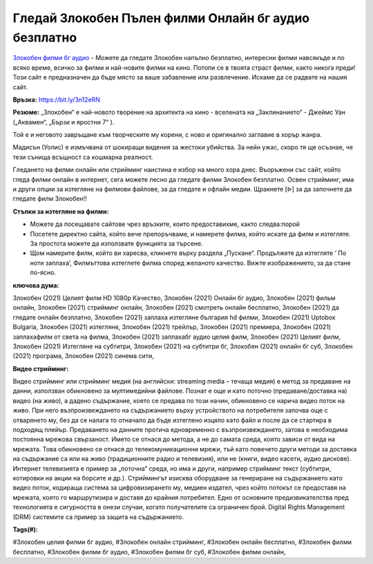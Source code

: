 Гледай Злокобен Пълен филми Онлайн бг аудио безплатно
==============================================================================================
`Злокобен филми бг аудио <https://bit.ly/3n12eRN>`_ - Можете да гледате Злокобен напълно безплатно, интересни филми навсякъде и по всяко време, всичко за филми и най-новите филми на кино. Потопи се в твоята страст филми, както никога преди! Този сайт е предназначен да бъде място за ваше забавление или развлечение. Искаме да се радвате на нашия сайт.

**Връзка:** `https://bit.ly/3n12eRN <https://bit.ly/3n12eRN>`_

**Резюме:** „Злокобен“ е най-новото творение на архитекта на кино - вселената на „Заклинанието“ -  Джеймс Уан („Аквамен“, „Бързи и яростни 7“ ).  

Той е и неговото завръщане към творческите му корени, с ново и оригинално заглавие в хорър жанра.

Мадисън (Уолис) е измъчвана от шокиращи видения за жестоки убийства. За нейн ужас, скоро тя ще осъзнае, че тези сънища всъщност са кошмарна реалност.

Гледането на филми онлайн или стрийминг наистина е избор на много хора днес. Въоръжени със сайт, който гледа филми онлайн в интернет, сега можете лесно да гледате филми Злокобен безплатно. Освен стрийминг, има и други опции за изтегляне на филмови файлове, за да гледате и офлайн медии. Щракнете [ᐉ] за да започнете да гледате филм Злокобен!!

**Стъпки за изтегляне на филми:**

* Можете да посещавате сайтове чрез връзките, които предоставихме, както следва:порой

* Посетете директно сайта, който вече препоръчваме, и намерете филма, който искате да филм и изтегляте. За простота можете да използвате функцията за търсене.

* Щом намерите филм, който ви харесва, кликнете върху раздела „Пускане“. Продължете да изтегляте ‘ По ноти заплаха’,  Филмъттова изтеглете филма според желаното качество. Вижте изображението, за да стане по-ясно.

**ключова дума:**

Злокобен (2021) Целият филм HD 1080p Качество, Злокобен (2021) Онлайн бг аудио, Злокобен (2021) фильм онлайн, Злокобен (2021) стрийминг онлайн, Злокобен (2021) смотреть онлайн бесплатно, Злокобен (2021) да гледате онлайн безплатно, Злокобен (2021) заплаха изтегляне българия hd филми, Злокобен (2021) Uptobox Bulgaria, Злокобен (2021) изтегляне, Злокобен (2021) трейлър, Злокобен (2021) премиера, Злокобен (2021) заплахафилм от света на филма, Злокобен (2021) заплахабг аудио целия филм, Злокобен (2021) Целият филм, Злокобен (2021) Изтегляне на субтитри, Злокобен (2021) на субтитри бг, Злокобен (2021) онлайн бг суб, Злокобен (2021) програма, Злокобен (2021) синема сити,

**Видео стрийминг:**

Видео стрийминг или стрийминг медия (на английски: streaming media – течаща медия) е метод за предаване на данни, използван обикновено за мултимедийни файлове. Познат е още и като поточно (предаване/доставка на) видео (на живо), а дадено съдържание, което се предава по този начин, обикновено се нарича видео поток на живо. При него възпроизвеждането на съдържанието върху устройството на потребителя започва още с отварянето му, без да се налага то отначало да бъде изтеглено изцяло като файл и после да се стартира в подходящ плейър. Предаването на данните протича едновременно с възпроизвеждането, затова е необходима постоянна мрежова свързаност. Името се отнася до метода, а не до самата среда, която зависи от вида на мрежата. Това обикновено се отнася до телекомуникационни мрежи, тъй като повечето други методи за доставка на съдържание са или на живо (традиционните радио и телевизия), или не (книги, видео касети, аудио дискове). Интернет телевизията е пример за „поточна“ среда, но има и други, например стрийминг текст (субтитри, котировки на акции на борсите и др.). Стриймингът изисква оборудване за генериране на съдържанието като видео поток, кодираща система за цифровизирането му, медиен издател, чрез който потокът се предоставя на мрежата, която го маршрутизира и доставя до крайния потребител. Едно от основните предизвикателства пред технологията е сигурността в онези случаи, когато получателите са ограничен брой. Digital Rights Management (DRM) системите са пример за защита на съдържанието.

**Tags(#):**

#Злокобен целия филми бг аудио, #Злокобен онлайн стрийминг, #Злокобен онлайн бесплатно, #Злокобен филми бесплатно, #Злокобен филми бг аудио, #Злокобен филми бг суб, #Злокобен филми онлайн,
